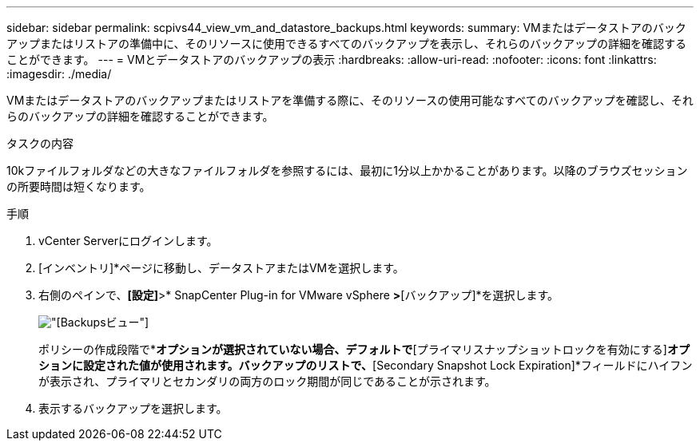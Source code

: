 ---
sidebar: sidebar 
permalink: scpivs44_view_vm_and_datastore_backups.html 
keywords:  
summary: VMまたはデータストアのバックアップまたはリストアの準備中に、そのリソースに使用できるすべてのバックアップを表示し、それらのバックアップの詳細を確認することができます。 
---
= VMとデータストアのバックアップの表示
:hardbreaks:
:allow-uri-read: 
:nofooter: 
:icons: font
:linkattrs: 
:imagesdir: ./media/


[role="lead"]
VMまたはデータストアのバックアップまたはリストアを準備する際に、そのリソースの使用可能なすべてのバックアップを確認し、それらのバックアップの詳細を確認することができます。

.タスクの内容
10kファイルフォルダなどの大きなファイルフォルダを参照するには、最初に1分以上かかることがあります。以降のブラウズセッションの所要時間は短くなります。

.手順
. vCenter Serverにログインします。
. [インベントリ]*ページに移動し、データストアまたはVMを選択します。
. 右側のペインで、*[設定]*>* SnapCenter Plug-in for VMware vSphere *>*[バックアップ]*を選択します。
+
image:backup-view.png["[Backups]ビュー"]

+
ポリシーの作成段階で*[セカンダリスナップショットロックを有効にする]*オプションが選択されていない場合、デフォルトで*[プライマリスナップショットロックを有効にする]*オプションに設定された値が使用されます。バックアップのリストで、*[Secondary Snapshot Lock Expiration]*フィールドにハイフンが表示され、プライマリとセカンダリの両方のロック期間が同じであることが示されます。

. 表示するバックアップを選択します。

